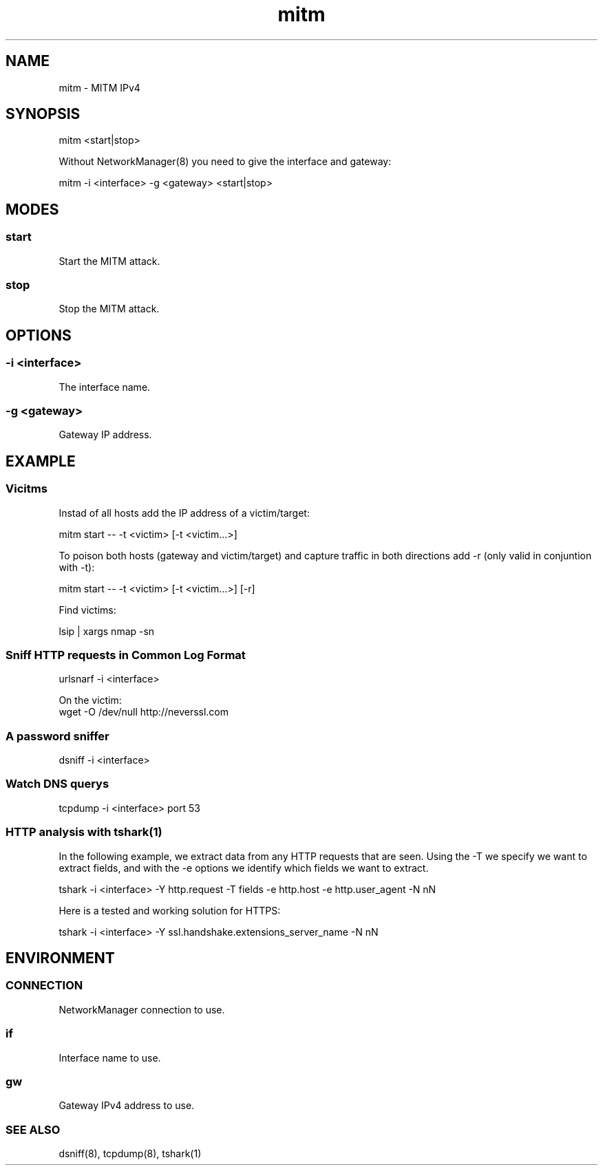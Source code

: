 .\" Manpage for mitm by user <user@host>

.TH "mitm" "1" "2013-12-04" "user" "MITM"

.SH NAME

mitm - MITM IPv4

.SH SYNOPSIS

.nf
mitm <start|stop>

Without NetworkManager(8) you need to give the interface and gateway:

.nf
mitm -i <interface> -g <gateway> <start|stop>

.SH MODES

.SS start

Start the MITM attack.

.SS stop

Stop the MITM attack.

.SH OPTIONS

.SS -i <interface>

The interface name.

.SS -g <gateway>

Gateway IP address.

.SH EXAMPLE

.SS Vicitms

Instad of all hosts add the IP address of a victim/target:

.nf
mitm start -- -t <victim> [-t <victim…>]

To poison both hosts (gateway and victim/target) and capture traffic in both directions add -r (only valid in conjuntion with -t):

.nf
mitm start -- -t <victim> [-t <victim…>] [-r]

Find victims:

.nf
lsip | xargs nmap -sn

.SS Sniff HTTP requests in Common Log Format

.nf
urlsnarf -i <interface>

On the victim:
.nf
wget -O /dev/null http://neverssl.com

.SS A password sniffer
.nf
dsniff -i <interface>

.SS Watch DNS querys

.nf
tcpdump -i <interface> port 53

.SS HTTP analysis with tshark(1)

In the following example, we extract data from any HTTP requests that are seen. Using the -T we specify we want to extract fields, and with the -e options we identify which fields we want to extract.

.nf
tshark -i <interface> -Y http.request -T fields -e http.host -e http.user_agent -N nN

Here is a tested and working solution for HTTPS:

.nf
tshark -i <interface> -Y ssl.handshake.extensions_server_name -N nN

.SH ENVIRONMENT

.SS CONNECTION

NetworkManager connection to use.

.SS if

Interface name to use.

.SS gw

Gateway IPv4 address to use.

.SS SEE ALSO

dsniff(8), tcpdump(8), tshark(1)

